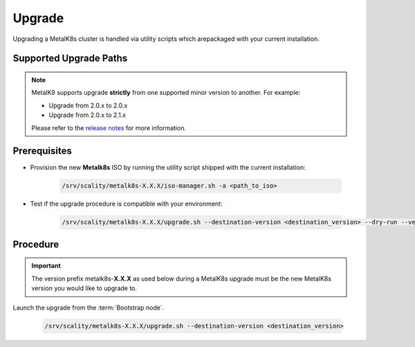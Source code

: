 Upgrade
=======

Upgrading a MetalK8s cluster is handled via utility scripts which arepackaged
with your current installation.

Supported Upgrade Paths
***********************

.. note::

    MetalK8 supports upgrade **strictly** from one supported
    minor version to another. For example:

    - Upgrade from 2.0.x to 2.0.x
    - Upgrade from 2.0.x to 2.1.x

    Please refer to the
    `release notes <https://github.com/scality/metalk8s/releases>`_ for more
    information.

Prerequisites
*************

- Provision the new **Metalk8s** ISO by running the utility script shipped
  with the current installation:

   .. code::

     /srv/scality/metalk8s-X.X.X/iso-manager.sh -a <path_to_iso>

- Test if the upgrade procedure is compatible with your environment:

   .. code::

     /srv/scality/metalk8s-X.X.X/upgrade.sh --destination-version <destination_version> --dry-run --verbose

Procedure
*********

.. important::

    The version prefix metalk8s-**X.X.X** as used below during a MetalK8s
    upgrade must be the new MetalK8s version you would like to upgrade
    to.

Launch the upgrade from the :term:`Bootstrap node`.

   .. code::

     /srv/scality/metalk8s-X.X.X/upgrade.sh --destination-version <destination_version>
